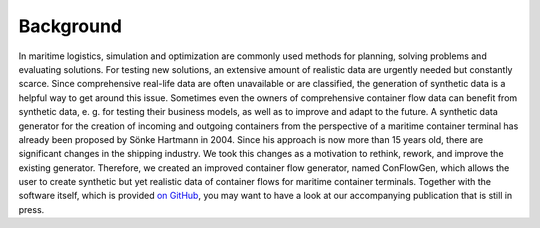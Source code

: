 Background
----------

In maritime logistics, simulation and optimization are commonly used methods for planning, solving problems and
evaluating solutions.
For testing new solutions, an extensive amount of realistic data are urgently needed but constantly scarce.
Since comprehensive real-life data are often unavailable or are classified, the generation of synthetic data is a
helpful way to get around this issue. Sometimes even the owners of comprehensive container flow data can benefit from
synthetic data, e. g. for testing their business models, as well as to improve and adapt to the future.
A synthetic data generator for the creation of incoming and outgoing containers from the perspective of a maritime
container terminal has already been proposed by Sönke Hartmann in 2004.
Since his approach is now more than 15 years old, there are significant changes in the shipping industry.
We took this changes as a motivation to rethink, rework, and improve the existing generator.
Therefore, we created an improved container flow generator, named ConFlowGen, which allows the user to create synthetic
but yet realistic data of container flows for maritime container terminals.
Together with the software itself, which is provided
`on GitHub <https://github.com/1kastner/conflowgen>`_,
you may want to have a look at our accompanying publication that is still in press.
